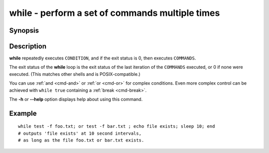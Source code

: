 .. _cmd-while:

while - perform a set of commands multiple times
================================================

Synopsis
--------

.. synopsis::

    while CONDITION; COMMANDS; end

Description
-----------

**while** repeatedly executes ``CONDITION``, and if the exit status is 0, then executes ``COMMANDS``.

The exit status of the **while** loop is the exit status of the last iteration of the ``COMMANDS`` executed, or 0 if none were executed. (This matches other shells and is POSIX-compatible.)

You can use :ref:`and <cmd-and>` or :ref:`or <cmd-or>` for complex conditions. Even more complex control can be achieved with ``while true`` containing a :ref:`break <cmd-break>`.

The **-h** or **--help** option displays help about using this command.

Example
-------

::

    while test -f foo.txt; or test -f bar.txt ; echo file exists; sleep 10; end
    # outputs 'file exists' at 10 second intervals,
    # as long as the file foo.txt or bar.txt exists.

